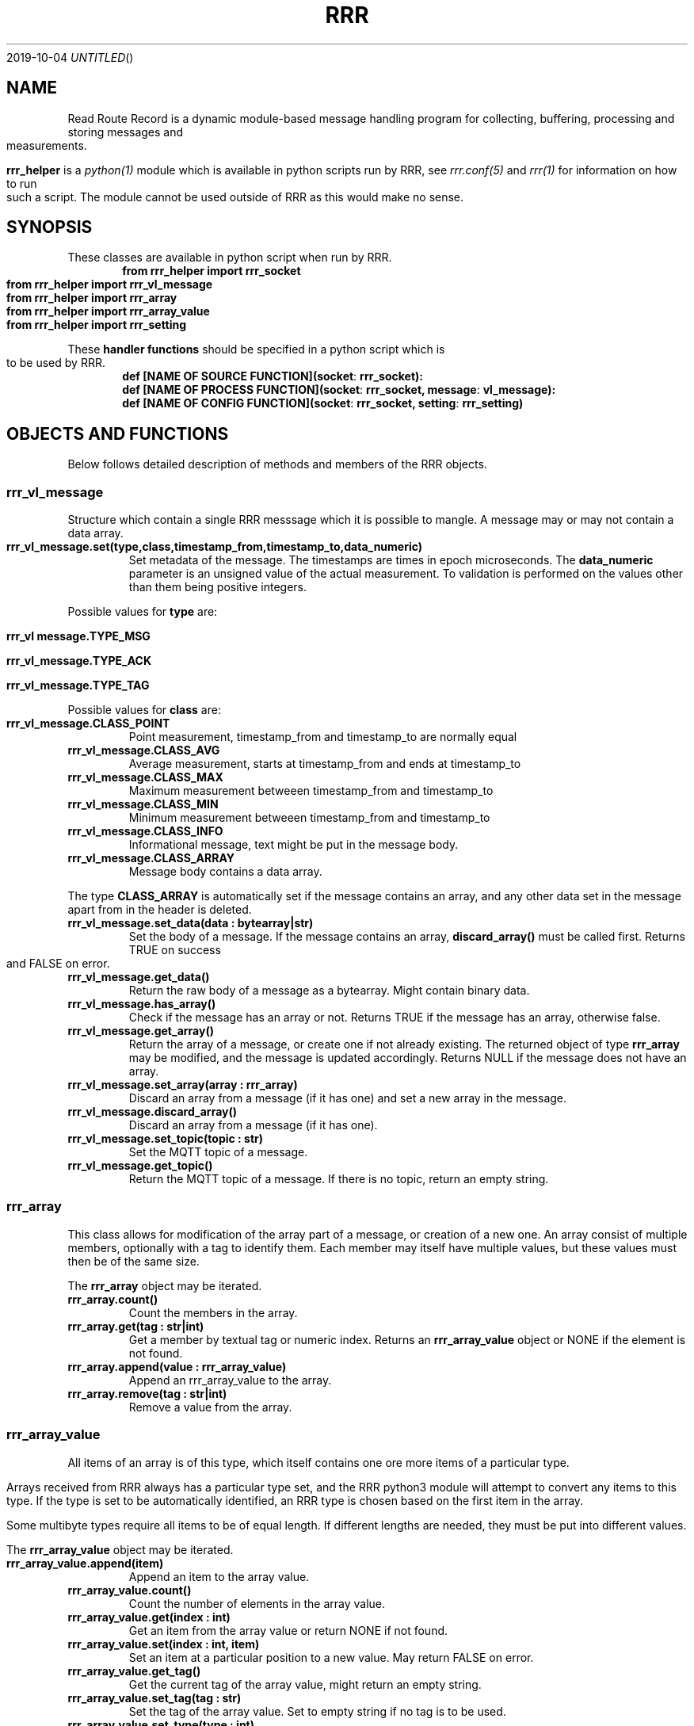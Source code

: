 .Dd 2019-10-04
.TH RRR 1
.SH NAME
Read Route Record is a dynamic module-based message handling program
for collecting, buffering, processing and storing messages and measurements.
.PP
.B rrr_helper
is a
.Xr python(1)
module which is available in python scripts run by RRR, see
.Xr rrr.conf(5)
and
.Xr rrr(1)
for information on how to run such a script. The module cannot be used outside
of RRR as this would make no sense.
.SH SYNOPSIS
These classes are available in python script when run by RRR.
.Dl from rrr_helper import rrr_socket
.Dl from rrr_helper import rrr_vl_message
.Dl from rrr_helper import rrr_array
.Dl from rrr_helper import rrr_array_value
.Dl from rrr_helper import rrr_setting
.PP
These 
.B handler functions
should be specified in a python script which is to be used by RRR.
.Dl def [NAME OF SOURCE FUNCTION](socket : rrr_socket):
.Dl def [NAME OF PROCESS FUNCTION](socket : rrr_socket, message : vl_message):
.Dl def [NAME OF CONFIG FUNCTION](socket : rrr_socket, setting : rrr_setting)
.SH OBJECTS AND FUNCTIONS
Below follows detailed description of methods and members of the RRR objects.
.SS rrr_vl_message
Structure which contain a single RRR messsage which it is possible to mangle. A message may or may not contain a data
array.
.TP
.B rrr_vl_message.set(type,class,timestamp_from,timestamp_to,data_numeric)
Set metadata of the message. The timestamps are times in epoch microseconds. The
.B data_numeric
parameter is an unsigned value
of the actual measurement. To validation is performed on the values other than them being positive integers.
.PP
Possible values for
.B type
are:
.Bl -ohang
.It Sy rrr_vl message.TYPE_MSG
.It Sy rrr_vl_message.TYPE_ACK
.It Sy rrr_vl_message.TYPE_TAG
.El
.PP
Possible values for
.B class
are:
.PP

.TP
.B rrr_vl_message.CLASS_POINT
Point measurement, timestamp_from and timestamp_to are normally equal
.TP
.B rrr_vl_message.CLASS_AVG
Average measurement, starts at timestamp_from and ends at timestamp_to
.TP
.B rrr_vl_message.CLASS_MAX
Maximum measurement betweeen timestamp_from and timestamp_to
.TP
.B rrr_vl_message.CLASS_MIN
Minimum measurement betweeen timestamp_from and timestamp_to
.TP
.B rrr_vl_message.CLASS_INFO
Informational message, text might be put in the message body.
.TP
.B rrr_vl_message.CLASS_ARRAY
Message body contains a data array.
.El
.PP
The type
.B CLASS_ARRAY
is automatically set if the message contains an array, and any other data set in the message apart from in the header
is deleted.
.TP
.B rrr_vl_message.set_data(data : bytearray|str)
Set the body of a message. If the message contains an array,
.B discard_array()
must be called first. Returns TRUE on success and FALSE on error.
.TP
.B rrr_vl_message.get_data()
Return the raw body of a message as a bytearray. Might contain binary data.
.TP
.B rrr_vl_message.has_array()
Check if the message has an array or not. Returns TRUE if the message has an array, otherwise false.
.TP
.B rrr_vl_message.get_array()
Return the array of a message, or create one if not already existing. The returned object of type
.B rrr_array
may be modified, and the message is updated accordingly. Returns NULL if the message does not have an array.
.TP
.B rrr_vl_message.set_array(array : rrr_array)
Discard an array from a message (if it has one) and set a new array in the message.
.TP
.B rrr_vl_message.discard_array()
Discard an array from a message (if it has one).
.TP
.B rrr_vl_message.set_topic(topic : str)
Set the MQTT topic of a message.
.TP
.B rrr_vl_message.get_topic()
Return the MQTT topic of a message. If there is no topic, return an empty string.
.SS rrr_array
This class allows for modification of the array part of a message, or creation of a new one. An array consist
of multiple members, optionally with a tag to identify them. Each member may itself have multiple values, but these
values must then be of the same size.
.PP
The
.B rrr_array
object may be iterated.
.TP
.B rrr_array.count()
Count the members in the array.
.TP
.B rrr_array.get(tag : str|int)
Get a member by textual tag or numeric index. Returns an
.B rrr_array_value
object or NONE if the element is not found.
.TP
.B rrr_array.append(value : rrr_array_value)
Append an rrr_array_value to the array.
.TP
.B rrr_array.remove(tag : str|int)
Remove a value from the array.
.SS rrr_array_value
All items of an array is of this type, which itself contains one ore more items of a particular type.
.PP
Arrays received from RRR always has a particular type set, and the RRR python3 module will attempt to
convert any items to this type. If the type is set to be automatically identified, an RRR type is
chosen based on the first item in the array.
.PP
Some multibyte types require all items to be of equal length. If different lengths are needed, they
must be put into different values.
.PP
The
.B rrr_array_value
object may be iterated.
.PP
.TP
.B rrr_array_value.append(item)
Append an item to the array value.
.TP
.B rrr_array_value.count()
Count the number of elements in the array value.
.TP
.B rrr_array_value.get(index : int)
Get an item from the array value or return NONE if not found. 
.TP
.B rrr_array_value.set(index : int, item)
Set an item at a particular position to a new value. May return FALSE on error.
.TP
.B rrr_array_value.get_tag()
Get the current tag of the array value, might return an empty string.
.TP
.B rrr_array_value.set_tag(tag : str)
Set the tag of the array value. Set to empty string if no tag is to be used.
.TP
.B rrr_array_value.set_type(type : int)
Force a particular RRR type to be used for the value.
.TP
.B rrr_array_value.get_type()
Get the current type of the value.
.TP
.B rrr_array_value.get_type_str()
Get a string representation of the current type.
.PP
Possible values for
.B type
are:
.TP
.B rrr_array_value.TYPE_AUTO
Let RRR choose a type for the value based on the type of the values used in Python.
.TP
.B rrr_array_value.TYPE_H
A signed or unsigned integer with host endianess. Unsigned values may be go up to 2^64,
and signed values may be up to approximately positive or negative 2^63.
.TP
.B rrr_array_value.TYPE_BLOB
Binary data, accessed as bytearrays.
.TP
.B rrr_array_value.TYPE_SEP
One or more of the following characters: ! " # $ % & ' ( ) * + , - . / : ; < = > ? @ [  ] ^ _ ` { | } ~ LF CR TAB and SPACE
.TP
.B rrr_array_value.TYPE_MSG
A binary RRR message.
.TP
.B rrr_array_value.TYPE_FIXP
A signed 64 bit fixed point value with 24 bit decimal places. This means that the value '1' is stored as
.B 1 * 2^24
or
.B 1 << 23
.TP
.B rrr_array_value.TYPE_STR
A string of text.
.PP
Any multiple items of the types
.B BLOB, SEP
and
.B STR
must always be of identical length/size. The RRR python3-module will exit and restart if they are not.
.
.SS rrr_socket
To communicate with RRR in its python module, a UNIX socket is used "behind the scenes" over which messages
are sent in both directions.
.PP
When a
.B handler function
is called by RRR, it receives an
.B rrr_socket
object which is already connect to RRR, and it's possible to send messages immediately. It is also possible to set
up sockets manually to send data somewhere (
.Xr rrr_post(1)
would be able to read such messages). It is not possible to read messages from the socket.
.TP
.B rrr_socket()
The initializer takes no arguments.
.TP
.B rrr_socket.start([filename])
Create a new socket. If a filename is provided, connect to an existing socket. If not, create a new socket and listen for
incoming connections. The filename of the socket is generated automatically.
.TP
.B rrr_socket.get_filename()
Get the filename of the socket.
.TP
.B rrr_socket.send(object : rrr_vl_message|rrr_socket)
Send a
.B rrr_vl_message
or
.B rrr_setting
object on the socket.
.TP
.B rrr_socket.accept()
Accept a connection (for listening socket only).
.SH SEE ALSO
.Xr rrr(1),
.Xr rrr.conf(5)